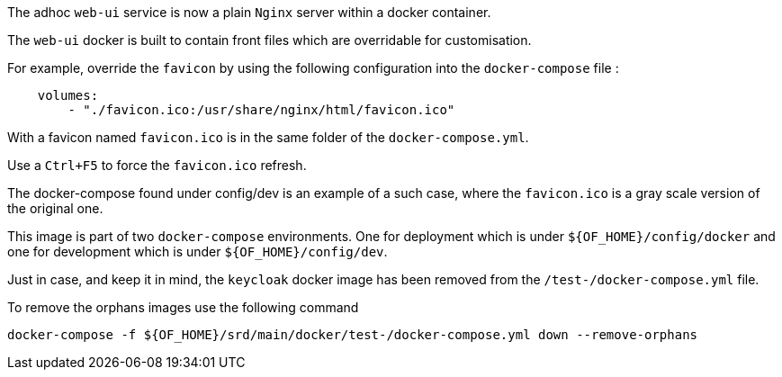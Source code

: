// Copyright (c) 2018-2020 RTE (http://www.rte-france.com)
// See AUTHORS.txt
// This document is subject to the terms of the Creative Commons Attribution 4.0 International license.
// If a copy of the license was not distributed with this
// file, You can obtain one at https://creativecommons.org/licenses/by/4.0/.
// SPDX-License-Identifier: CC-BY-4.0


The adhoc `web-ui` service is now a plain `Nginx` server within a docker container.

The `web-ui` docker is built to contain front files which are overridable for customisation.

For example, override the `favicon` by using the following configuration into the `docker-compose` file :
```
    volumes:
        - "./favicon.ico:/usr/share/nginx/html/favicon.ico"
```

With a favicon named `favicon.ico` is in the same folder of the `docker-compose.yml`.

Use a `Ctrl+F5` to force the `favicon.ico` refresh.

The docker-compose found under config/dev is an example of a such case, where the `favicon.ico` is a gray scale
version of the original one.

This image is part of two `docker-compose` environments. One for deployment which is under
`${OF_HOME}/config/docker` and one for development which is under `${OF_HOME}/config/dev`.

Just in case, and keep it in mind, the `keycloak` docker image has been removed from the `/test-/docker-compose.yml` file.

To remove the orphans images use the following command
```
docker-compose -f ${OF_HOME}/srd/main/docker/test-/docker-compose.yml down --remove-orphans
```
